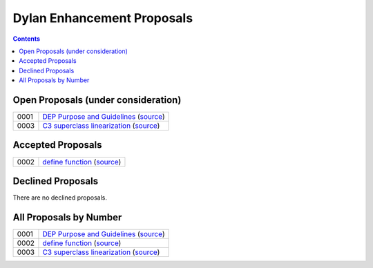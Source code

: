 ***************************
Dylan Enhancement Proposals
***************************

.. contents::  Contents
   :local:

.. NOTE: When adding a new proposal to this index be sure to add it in
   two places: the "All Proposals by Number" section and at least one
   other section depending on the proposal's current status.


Open Proposals (under consideration)
====================================

====  =============================================
0001  `DEP Purpose and Guidelines <dep-0001.html>`_  (`source <https://raw.github.com/dylan-lang/website/master/source/proposals/dep-0001.rst>`__)
0003  `C3 superclass linearization <dep-0003.html>`_  (`source <https://raw.github.com/dylan-lang/website/master/source/proposals/dep-0003.rst>`__)
====  =============================================


Accepted Proposals
==================

====  =============================================
0002  `define function <dep-0002.html>`_ (`source <https://raw.github.com/dylan-lang/website/master/source/proposals/dep-0002.rst>`__)
====  =============================================


Declined Proposals
==================

There are no declined proposals.


All Proposals by Number
=======================

====  =============================================
0001  `DEP Purpose and Guidelines <dep-0001.html>`_  (`source <https://raw.github.com/dylan-lang/website/master/source/proposals/dep-0001.rst>`__)
0002  `define function <dep-0002.html>`_ (`source <https://raw.github.com/dylan-lang/website/master/source/proposals/dep-0002.rst>`__)
0003  `C3 superclass linearization <dep-0003.html>`_  (`source <https://raw.github.com/dylan-lang/website/master/source/proposals/dep-0003.rst>`__)
====  =============================================


